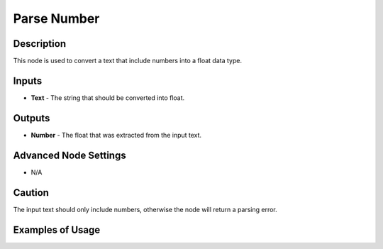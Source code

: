Parse Number
============

Description
-----------

This node is used to convert a text that include numbers into a float data type.

.. image:: images/parse_number_node.png
   :width: 160pt

Inputs
------

- **Text** - The string that should be converted into float.


Outputs
-------
- **Number** - The float that was extracted from the input text.

Advanced Node Settings
----------------------

- N/A

Caution
-------

The input text should only include numbers, otherwise the node will return a parsing error.

Examples of Usage
-----------------

.. image:: gifs/parse_number_node_example.gif
